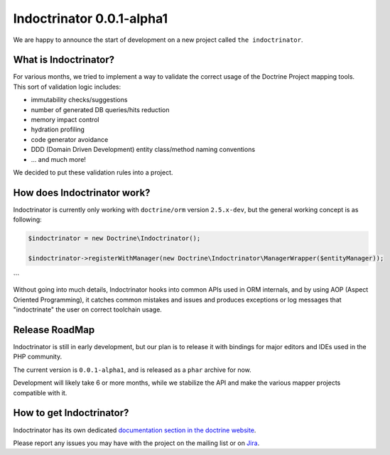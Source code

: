 Indoctrinator 0.0.1-alpha1
==========================

We are happy to announce the start of development on a new project called ``the indoctrinator``.

What is Indoctrinator?
~~~~~~~~~~~~~~~~~~~~~~

For various months, we tried to implement a way to validate the correct usage of the
Doctrine Project mapping tools.
This sort of validation logic includes:

- immutability checks/suggestions
- number of generated DB queries/hits reduction
- memory impact control
- hydration profiling
- code generator avoidance
- DDD (Domain Driven Development) entity class/method naming conventions
- ... and much more!

We decided to put these validation rules into a project.

How does Indoctrinator work?
~~~~~~~~~~~~~~~~~~~~~~~~~~~~

Indoctrinator is currently only working with ``doctrine/orm`` version ``2.5.x-dev``, but
the general working concept is as following:

.. code-block:: json

  $indoctrinator = new Doctrine\Indoctrinator();

  $indoctrinator->registerWithManager(new Doctrine\Indoctrinator\ManagerWrapper($entityManager));
```

Without going into much details, Indoctrinator hooks into common APIs used in ORM internals,
and by using AOP (Aspect Oriented Programming), it catches common mistakes and issues and
produces exceptions or log messages that "indoctrinate" the user on correct toolchain usage.

Release RoadMap
~~~~~~~~~~~~~~~

Indoctrinator is still in early development, but our plan is to release it with bindings for
major editors and IDEs used in the PHP community.

The current version is ``0.0.1-alpha1``, and is released as a ``phar`` archive for now.

Development will likely take 6 or more months, while we stabilize the API and make the various
mapper projects compatible with it.

How to get Indoctrinator?
~~~~~~~~~~~~~~~~~~~~~~~~~

Indoctrinator has its own dedicated `documentation section in the doctrine website <http://www.doctrine-project.org/projects/indoctrinator.html>`_.

Please report any issues you may have with the project on the mailing list or on
`Jira <http://www.doctrine-project.org/jira/browse/>`_.

.. author:: Marco Pivetta <ocramius@gmail.com>
.. categories:: none
.. tags:: none
.. comments::
